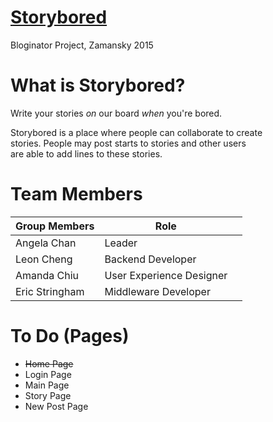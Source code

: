 * _Storybored_
Bloginator Project, Zamansky 2015

* What is Storybored?

 Write your stories /on/ our board
 /when/ you're bored.

 Storybored is a place where people can collaborate to create \\ 

 stories. People may post starts to stories and other users \\

 are able to add lines to these stories. \\


* Team Members

| Group Members  | Role                     | 
|----------------|--------------------------|  
| Angela Chan    | Leader                   |
| Leon Cheng     | Backend Developer        |
| Amanda Chiu    | User Experience Designer |
| Eric Stringham | Middleware Developer     |

* To Do (Pages)
- +Home Page+
- Login Page
- Main Page
- Story Page
- New Post Page
